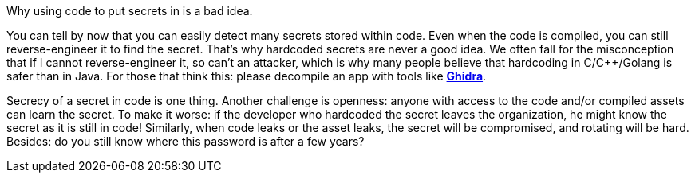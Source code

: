 Why using code to put secrets in is a bad idea.

You can tell by now that you can easily detect many secrets stored within code. Even when the code is compiled, you can still reverse-engineer it to find the secret. That's why hardcoded secrets are never a good idea. We often fall for the misconception that if I cannot reverse-engineer it, so can't an attacker, which is why many people believe that hardcoding in C/C++/Golang is safer than in Java. For those that think this: please decompile an app with tools like https://ghidra-sre.org/[*Ghidra*].

Secrecy of a secret in code is one thing. Another challenge is openness: anyone with access to the code and/or compiled assets can learn the secret. To make it worse: if the developer who hardcoded the secret leaves the organization, he might know the secret as it is still in code! Similarly, when code leaks or the asset leaks, the secret will be compromised, and rotating will be hard. Besides: do you still know where this password is after a few years?
